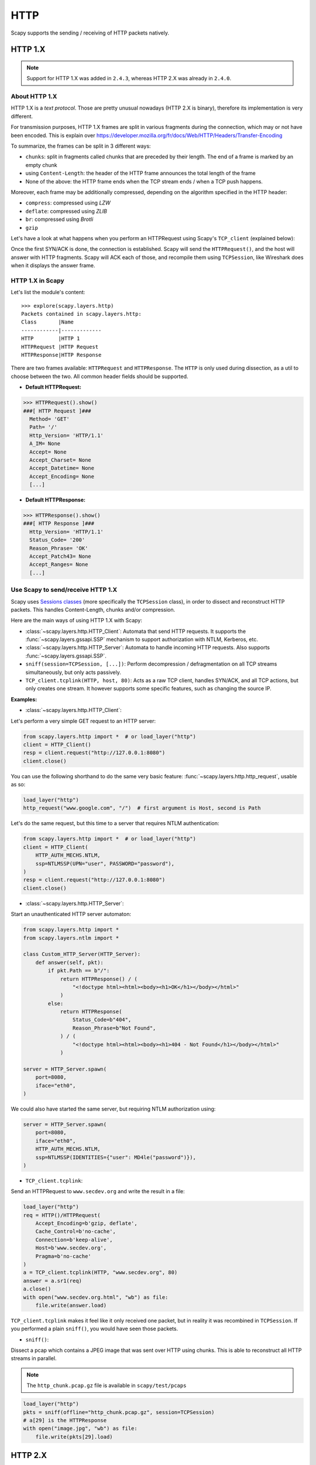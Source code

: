 HTTP
====

Scapy supports the sending / receiving of HTTP packets natively.

HTTP 1.X
--------

.. note::
    Support for HTTP 1.X was added in ``2.4.3``, whereas HTTP 2.X was already in ``2.4.0``.

About HTTP 1.X
______________

HTTP 1.X is a *text protocol*. Those are pretty unusual nowadays (HTTP 2.X is binary), therefore its implementation is very different.

For transmission purposes, HTTP 1.X frames are split in various fragments during the connection, which may or not have been encoded.
This is explain over https://developer.mozilla.org/fr/docs/Web/HTTP/Headers/Transfer-Encoding

To summarize, the frames can be split in 3 different ways:

- ``chunks``: split in fragments called chunks that are preceded by their length. The end of a frame is marked by an empty chunk
- using ``Content-Length``: the header of the HTTP frame announces the total length of the frame
- None of the above: the HTTP frame ends when the TCP stream ends / when a TCP push happens.

Moreover, each frame may be additionally compressed, depending on the algorithm specified in the HTTP header:

- ``compress``: compressed using *LZW*
- ``deflate``: compressed using *ZLIB*
- ``br``: compressed using *Brotli*
- ``gzip``

Let's have a look at what happens when you perform an HTTPRequest using Scapy's ``TCP_client`` (explained below):

.. image:: ../graphics/http_tcp.png

Once the first SYN/ACK is done, the connection is established. Scapy will send the ``HTTPRequest()``, and the host will answer with HTTP fragments. Scapy will ACK each of those, and recompile them using ``TCPSession``, like Wireshark does when it displays the answer frame.

HTTP 1.X in Scapy
_________________

Let's list the module's content::

    >>> explore(scapy.layers.http)
    Packets contained in scapy.layers.http:
    Class       |Name
    ------------|-------------
    HTTP        |HTTP 1
    HTTPRequest |HTTP Request
    HTTPResponse|HTTP Response

There are two frames available: ``HTTPRequest`` and ``HTTPResponse``. The ``HTTP`` is only used during dissection, as a util to choose between the two.
All common header fields should be supported.

- **Default HTTPRequest:**

.. code:: python

    >>> HTTPRequest().show()
    ###[ HTTP Request ]###
      Method= 'GET'
      Path= '/'
      Http_Version= 'HTTP/1.1'
      A_IM= None
      Accept= None
      Accept_Charset= None
      Accept_Datetime= None
      Accept_Encoding= None
      [...]

- **Default HTTPResponse:**

.. code:: python

    >>> HTTPResponse().show()
    ###[ HTTP Response ]###
      Http_Version= 'HTTP/1.1'
      Status_Code= '200'
      Reason_Phrase= 'OK'
      Accept_Patch43= None
      Accept_Ranges= None
      [...]

Use Scapy to send/receive HTTP 1.X
__________________________________

Scapy uses `Sessions classes <../usage.html#advanced-sniffing-sessions>`_ (more specifically the ``TCPSession`` class), in order to dissect and reconstruct HTTP packets.
This handles Content-Length, chunks and/or compression.

Here are the main ways of using HTTP 1.X with Scapy:

- :class:`~scapy.layers.http.HTTP_Client`: Automata that send HTTP requests. It supports the :func:`~scapy.layers.gssapi.SSP` mechanism to support authorization with NTLM, Kerberos, etc.
- :class:`~scapy.layers.http.HTTP_Server`: Automata to handle incoming HTTP requests. Also supports :func:`~scapy.layers.gssapi.SSP`.
- ``sniff(session=TCPSession, [...])``: Perform decompression / defragmentation on all TCP streams simultaneously, but only acts passively.
- ``TCP_client.tcplink(HTTP, host, 80)``: Acts as a raw TCP client, handles SYN/ACK, and all TCP actions, but only creates one stream. It however supports some specific features, such as changing the source IP.

**Examples:**

- :class:`~scapy.layers.http.HTTP_Client`:

Let's perform a very simple GET request to an HTTP server:

.. code:: python

    from scapy.layers.http import *  # or load_layer("http")
    client = HTTP_Client()
    resp = client.request("http://127.0.0.1:8080")
    client.close()

You can use the following shorthand to do the same very basic feature: :func:`~scapy.layers.http.http_request`, usable as so:

.. code:: python

    load_layer("http")
    http_request("www.google.com", "/")  # first argument is Host, second is Path

Let's do the same request, but this time to a server that requires NTLM authentication:

.. code:: python

    from scapy.layers.http import *  # or load_layer("http")
    client = HTTP_Client(
        HTTP_AUTH_MECHS.NTLM,
        ssp=NTLMSSP(UPN="user", PASSWORD="password"),
    )
    resp = client.request("http://127.0.0.1:8080")
    client.close()

- :class:`~scapy.layers.http.HTTP_Server`:

Start an unauthenticated HTTP server automaton:

.. code:: python

    from scapy.layers.http import *
    from scapy.layers.ntlm import *

    class Custom_HTTP_Server(HTTP_Server):
        def answer(self, pkt):
            if pkt.Path == b"/":
                return HTTPResponse() / (
                    "<!doctype html><html><body><h1>OK</h1></body></html>"
                )
            else:
                return HTTPResponse(
                    Status_Code=b"404",
                    Reason_Phrase=b"Not Found",
                ) / (
                    "<!doctype html><html><body><h1>404 - Not Found</h1></body></html>"
                )

    server = HTTP_Server.spawn(
        port=8080,
        iface="eth0",
    )

We could also have started the same server, but requiring NTLM authorization using:

.. code:: python

    server = HTTP_Server.spawn(
        port=8080,
        iface="eth0",
        HTTP_AUTH_MECHS.NTLM,
        ssp=NTLMSSP(IDENTITIES={"user": MD4le("password")}),
    )

- ``TCP_client.tcplink``:

Send an HTTPRequest to ``www.secdev.org`` and write the result in a file:

.. code:: python

    load_layer("http")
    req = HTTP()/HTTPRequest(
        Accept_Encoding=b'gzip, deflate',
        Cache_Control=b'no-cache',
        Connection=b'keep-alive',
        Host=b'www.secdev.org',
        Pragma=b'no-cache'
    )
    a = TCP_client.tcplink(HTTP, "www.secdev.org", 80)
    answer = a.sr1(req)
    a.close()
    with open("www.secdev.org.html", "wb") as file:
        file.write(answer.load)

``TCP_client.tcplink`` makes it feel like it only received one packet, but in reality it was recombined in ``TCPSession``.
If you performed a plain ``sniff()``, you would have seen those packets.

- ``sniff()``:

Dissect a pcap which contains a JPEG image that was sent over HTTP using chunks. This is able to reconstruct all HTTP streams in parallel.

.. note::

    The ``http_chunk.pcap.gz`` file is available in ``scapy/test/pcaps``

.. code:: python

    load_layer("http")
    pkts = sniff(offline="http_chunk.pcap.gz", session=TCPSession)
    # a[29] is the HTTPResponse
    with open("image.jpg", "wb") as file:
        file.write(pkts[29].load)


HTTP 2.X
--------

The HTTP 2 documentation is available as a Jupyter notebook over here: `HTTP 2 Tuto <https://github.com/secdev/scapy/blob/master/doc/notebooks/HTTP_2_Tuto.ipynb>`_
